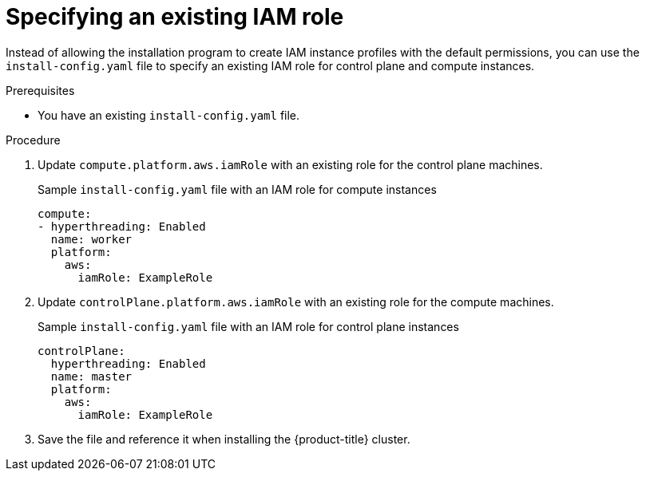 // Module included in the following assemblies:
//
// * installing/installing_aws/installing-aws-account.adoc

:_content-type: PROCEDURE
[id="specify-an-existing-iam-role_{context}"]
= Specifying an existing IAM role

Instead of allowing the installation program to create IAM instance profiles with the default permissions, you can use the `install-config.yaml` file to specify an existing IAM role for control plane and compute instances.

.Prerequisites

* You have an existing `install-config.yaml` file.

.Procedure

. Update `compute.platform.aws.iamRole` with an existing role for the control plane machines.
+
.Sample `install-config.yaml` file with an IAM role for compute instances
[source,yaml]
----
compute:
- hyperthreading: Enabled
  name: worker
  platform:
    aws:
      iamRole: ExampleRole
----
. Update `controlPlane.platform.aws.iamRole` with an existing role for the compute machines.
+
.Sample `install-config.yaml` file with an IAM role for control plane instances
[source,yaml]
----
controlPlane:
  hyperthreading: Enabled
  name: master
  platform:
    aws:
      iamRole: ExampleRole
----
. Save the file and reference it when installing the {product-title} cluster.
